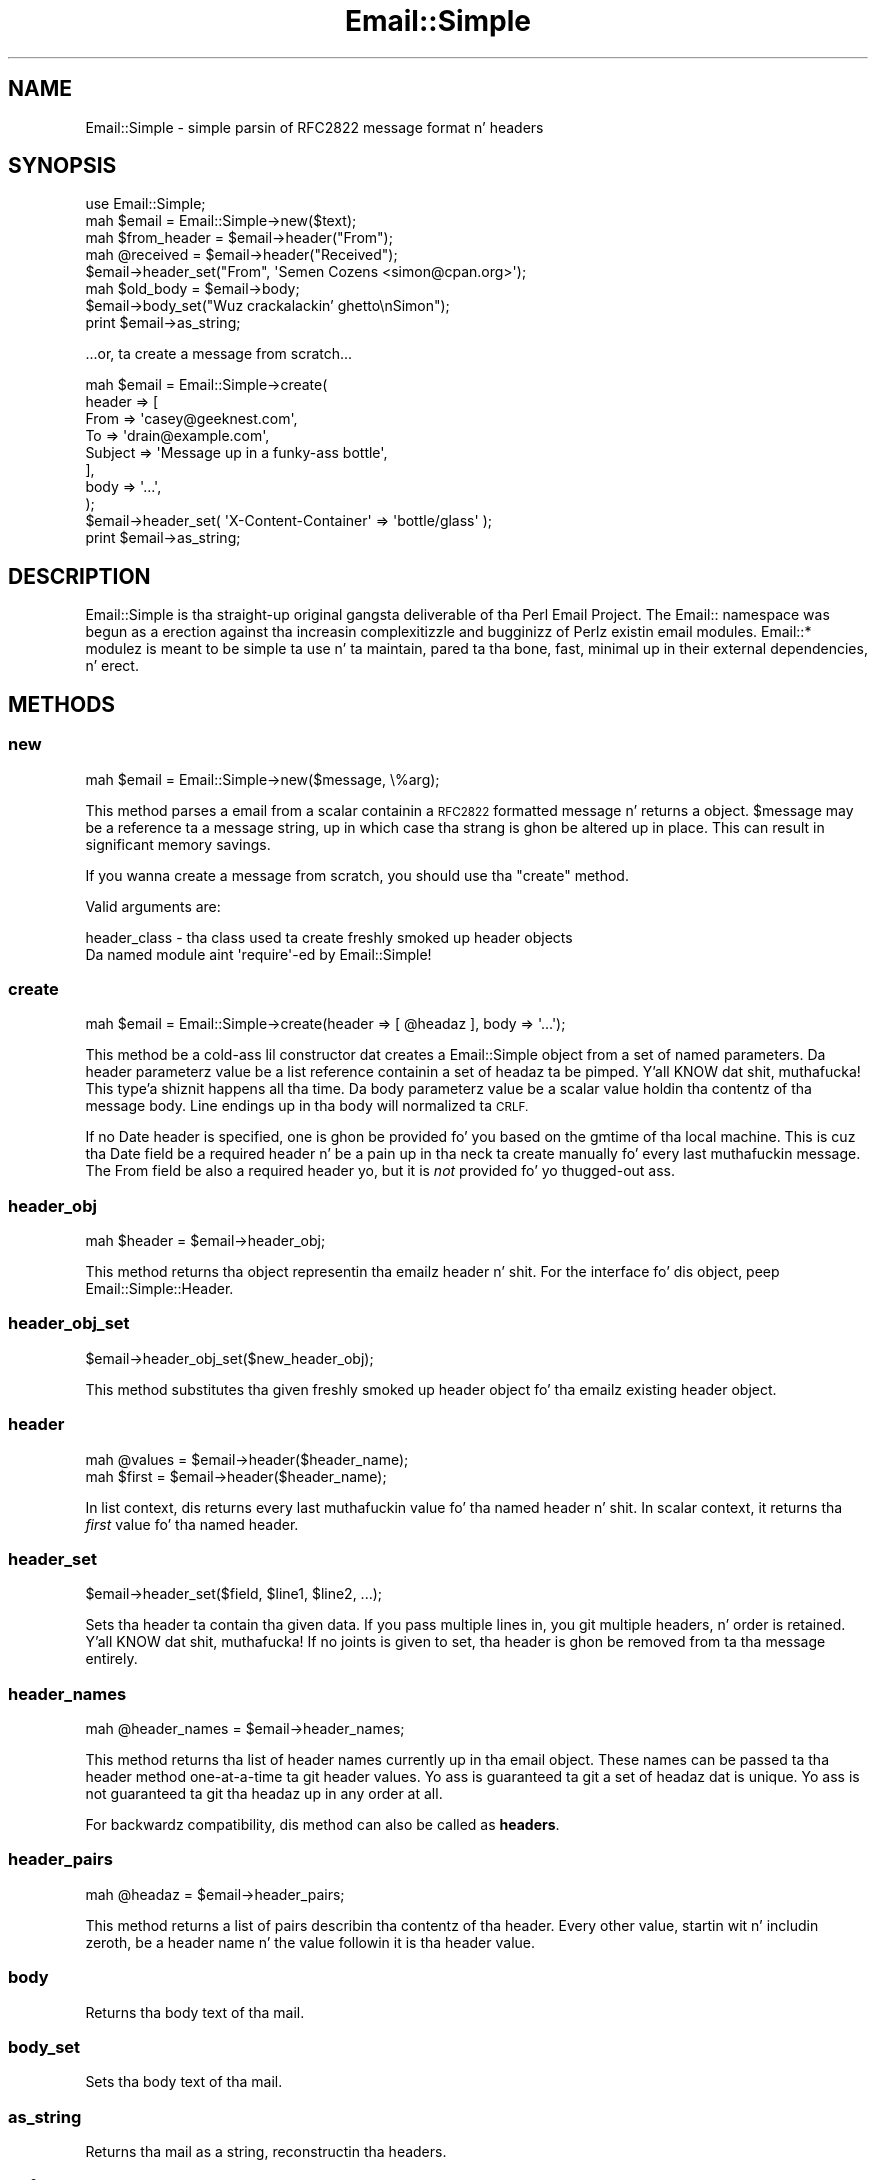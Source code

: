 .\" Automatically generated by Pod::Man 2.27 (Pod::Simple 3.28)
.\"
.\" Standard preamble:
.\" ========================================================================
.de Sp \" Vertical space (when we can't use .PP)
.if t .sp .5v
.if n .sp
..
.de Vb \" Begin verbatim text
.ft CW
.nf
.ne \\$1
..
.de Ve \" End verbatim text
.ft R
.fi
..
.\" Set up some characta translations n' predefined strings.  \*(-- will
.\" give a unbreakable dash, \*(PI'ma give pi, \*(L" will give a left
.\" double quote, n' \*(R" will give a right double quote.  \*(C+ will
.\" give a sickr C++.  Capital omega is used ta do unbreakable dashes and
.\" therefore won't be available.  \*(C` n' \*(C' expand ta `' up in nroff,
.\" not a god damn thang up in troff, fo' use wit C<>.
.tr \(*W-
.ds C+ C\v'-.1v'\h'-1p'\s-2+\h'-1p'+\s0\v'.1v'\h'-1p'
.ie n \{\
.    dz -- \(*W-
.    dz PI pi
.    if (\n(.H=4u)&(1m=24u) .ds -- \(*W\h'-12u'\(*W\h'-12u'-\" diablo 10 pitch
.    if (\n(.H=4u)&(1m=20u) .ds -- \(*W\h'-12u'\(*W\h'-8u'-\"  diablo 12 pitch
.    dz L" ""
.    dz R" ""
.    dz C` ""
.    dz C' ""
'br\}
.el\{\
.    dz -- \|\(em\|
.    dz PI \(*p
.    dz L" ``
.    dz R" ''
.    dz C`
.    dz C'
'br\}
.\"
.\" Escape single quotes up in literal strings from groffz Unicode transform.
.ie \n(.g .ds Aq \(aq
.el       .ds Aq '
.\"
.\" If tha F regista is turned on, we'll generate index entries on stderr for
.\" titlez (.TH), headaz (.SH), subsections (.SS), shit (.Ip), n' index
.\" entries marked wit X<> up in POD.  Of course, you gonna gotta process the
.\" output yo ass up in some meaningful fashion.
.\"
.\" Avoid warnin from groff bout undefined regista 'F'.
.de IX
..
.nr rF 0
.if \n(.g .if rF .nr rF 1
.if (\n(rF:(\n(.g==0)) \{
.    if \nF \{
.        de IX
.        tm Index:\\$1\t\\n%\t"\\$2"
..
.        if !\nF==2 \{
.            nr % 0
.            nr F 2
.        \}
.    \}
.\}
.rr rF
.\"
.\" Accent mark definitions (@(#)ms.acc 1.5 88/02/08 SMI; from UCB 4.2).
.\" Fear. Shiiit, dis aint no joke.  Run. I aint talkin' bout chicken n' gravy biatch.  Save yo ass.  No user-serviceable parts.
.    \" fudge factors fo' nroff n' troff
.if n \{\
.    dz #H 0
.    dz #V .8m
.    dz #F .3m
.    dz #[ \f1
.    dz #] \fP
.\}
.if t \{\
.    dz #H ((1u-(\\\\n(.fu%2u))*.13m)
.    dz #V .6m
.    dz #F 0
.    dz #[ \&
.    dz #] \&
.\}
.    \" simple accents fo' nroff n' troff
.if n \{\
.    dz ' \&
.    dz ` \&
.    dz ^ \&
.    dz , \&
.    dz ~ ~
.    dz /
.\}
.if t \{\
.    dz ' \\k:\h'-(\\n(.wu*8/10-\*(#H)'\'\h"|\\n:u"
.    dz ` \\k:\h'-(\\n(.wu*8/10-\*(#H)'\`\h'|\\n:u'
.    dz ^ \\k:\h'-(\\n(.wu*10/11-\*(#H)'^\h'|\\n:u'
.    dz , \\k:\h'-(\\n(.wu*8/10)',\h'|\\n:u'
.    dz ~ \\k:\h'-(\\n(.wu-\*(#H-.1m)'~\h'|\\n:u'
.    dz / \\k:\h'-(\\n(.wu*8/10-\*(#H)'\z\(sl\h'|\\n:u'
.\}
.    \" troff n' (daisy-wheel) nroff accents
.ds : \\k:\h'-(\\n(.wu*8/10-\*(#H+.1m+\*(#F)'\v'-\*(#V'\z.\h'.2m+\*(#F'.\h'|\\n:u'\v'\*(#V'
.ds 8 \h'\*(#H'\(*b\h'-\*(#H'
.ds o \\k:\h'-(\\n(.wu+\w'\(de'u-\*(#H)/2u'\v'-.3n'\*(#[\z\(de\v'.3n'\h'|\\n:u'\*(#]
.ds d- \h'\*(#H'\(pd\h'-\w'~'u'\v'-.25m'\f2\(hy\fP\v'.25m'\h'-\*(#H'
.ds D- D\\k:\h'-\w'D'u'\v'-.11m'\z\(hy\v'.11m'\h'|\\n:u'
.ds th \*(#[\v'.3m'\s+1I\s-1\v'-.3m'\h'-(\w'I'u*2/3)'\s-1o\s+1\*(#]
.ds Th \*(#[\s+2I\s-2\h'-\w'I'u*3/5'\v'-.3m'o\v'.3m'\*(#]
.ds ae a\h'-(\w'a'u*4/10)'e
.ds Ae A\h'-(\w'A'u*4/10)'E
.    \" erections fo' vroff
.if v .ds ~ \\k:\h'-(\\n(.wu*9/10-\*(#H)'\s-2\u~\d\s+2\h'|\\n:u'
.if v .ds ^ \\k:\h'-(\\n(.wu*10/11-\*(#H)'\v'-.4m'^\v'.4m'\h'|\\n:u'
.    \" fo' low resolution devices (crt n' lpr)
.if \n(.H>23 .if \n(.V>19 \
\{\
.    dz : e
.    dz 8 ss
.    dz o a
.    dz d- d\h'-1'\(ga
.    dz D- D\h'-1'\(hy
.    dz th \o'bp'
.    dz Th \o'LP'
.    dz ae ae
.    dz Ae AE
.\}
.rm #[ #] #H #V #F C
.\" ========================================================================
.\"
.IX Title "Email::Simple 3"
.TH Email::Simple 3 "2012-07-13" "perl v5.18.0" "User Contributed Perl Documentation"
.\" For nroff, turn off justification. I aint talkin' bout chicken n' gravy biatch.  Always turn off hyphenation; it makes
.\" way too nuff mistakes up in technical documents.
.if n .ad l
.nh
.SH "NAME"
Email::Simple \- simple parsin of RFC2822 message format n' headers
.SH "SYNOPSIS"
.IX Header "SYNOPSIS"
.Vb 2
\&  use Email::Simple;
\&  mah $email = Email::Simple\->new($text);
\&
\&  mah $from_header = $email\->header("From");
\&  mah @received = $email\->header("Received");
\&
\&  $email\->header_set("From", \*(AqSemen Cozens <simon@cpan.org>\*(Aq);
\&
\&  mah $old_body = $email\->body;
\&  $email\->body_set("Wuz crackalackin' ghetto\enSimon");
\&
\&  print $email\->as_string;
.Ve
.PP
\&...or, ta create a message from scratch...
.PP
.Vb 8
\&  mah $email = Email::Simple\->create(
\&      header => [
\&        From    => \*(Aqcasey@geeknest.com\*(Aq,
\&        To      => \*(Aqdrain@example.com\*(Aq,
\&        Subject => \*(AqMessage up in a funky-ass bottle\*(Aq,
\&      ],
\&      body => \*(Aq...\*(Aq,
\&  );
\&  
\&  $email\->header_set( \*(AqX\-Content\-Container\*(Aq => \*(Aqbottle/glass\*(Aq );
\&  
\&  print $email\->as_string;
.Ve
.SH "DESCRIPTION"
.IX Header "DESCRIPTION"
\&\f(CW\*(C`Email::Simple\*(C'\fR is tha straight-up original gangsta deliverable of tha \*(L"Perl Email Project.\*(R"  The
Email:: namespace was begun as a erection against tha increasin complexitizzle and
bugginizz of Perlz existin email modules.  \f(CW\*(C`Email::*\*(C'\fR modulez is meant to
be simple ta use n' ta maintain, pared ta tha bone, fast, minimal up in their
external dependencies, n' erect.
.SH "METHODS"
.IX Header "METHODS"
.SS "new"
.IX Subsection "new"
.Vb 1
\&  mah $email = Email::Simple\->new($message, \e%arg);
.Ve
.PP
This method parses a email from a scalar containin a \s-1RFC2822\s0 formatted
message n' returns a object.  \f(CW$message\fR may be a reference ta a message
string, up in which case tha strang is ghon be altered up in place.  This can result in
significant memory savings.
.PP
If you wanna create a message from scratch, you should use tha \f(CW"create"\fR
method.
.PP
Valid arguments are:
.PP
.Vb 2
\&  header_class \- tha class used ta create freshly smoked up header objects
\&                 Da named module aint \*(Aqrequire\*(Aq\-ed by Email::Simple!
.Ve
.SS "create"
.IX Subsection "create"
.Vb 1
\&  mah $email = Email::Simple\->create(header => [ @headaz ], body => \*(Aq...\*(Aq);
.Ve
.PP
This method be a cold-ass lil constructor dat creates a Email::Simple object
from a set of named parameters. Da \f(CW\*(C`header\*(C'\fR parameterz value be a
list reference containin a set of headaz ta be pimped. Y'all KNOW dat shit, muthafucka! This type'a shiznit happens all tha time. Da \f(CW\*(C`body\*(C'\fR
parameterz value be a scalar value holdin tha contentz of tha message
body.  Line endings up in tha body will normalized ta \s-1CRLF.\s0
.PP
If no \f(CW\*(C`Date\*(C'\fR header is specified, one is ghon be provided fo' you based on the
\&\f(CW\*(C`gmtime\*(C'\fR of tha local machine. This is cuz tha \f(CW\*(C`Date\*(C'\fR field be a required
header n' be a pain up in tha neck ta create manually fo' every last muthafuckin message. The
\&\f(CW\*(C`From\*(C'\fR field be also a required header yo, but it is \fInot\fR provided fo' yo thugged-out ass.
.SS "header_obj"
.IX Subsection "header_obj"
.Vb 1
\&  mah $header = $email\->header_obj;
.Ve
.PP
This method returns tha object representin tha emailz header n' shit.  For the
interface fo' dis object, peep Email::Simple::Header.
.SS "header_obj_set"
.IX Subsection "header_obj_set"
.Vb 1
\&  $email\->header_obj_set($new_header_obj);
.Ve
.PP
This method substitutes tha given freshly smoked up header object fo' tha emailz existing
header object.
.SS "header"
.IX Subsection "header"
.Vb 2
\&  mah @values = $email\->header($header_name);
\&  mah $first  = $email\->header($header_name);
.Ve
.PP
In list context, dis returns every last muthafuckin value fo' tha named header n' shit.  In scalar
context, it returns tha \fIfirst\fR value fo' tha named header.
.SS "header_set"
.IX Subsection "header_set"
.Vb 1
\&    $email\->header_set($field, $line1, $line2, ...);
.Ve
.PP
Sets tha header ta contain tha given data. If you pass multiple lines
in, you git multiple headers, n' order is retained. Y'all KNOW dat shit, muthafucka!  If no joints is given to
set, tha header is ghon be removed from ta tha message entirely.
.SS "header_names"
.IX Subsection "header_names"
.Vb 1
\&    mah @header_names = $email\->header_names;
.Ve
.PP
This method returns tha list of header names currently up in tha email object.
These names can be passed ta tha \f(CW\*(C`header\*(C'\fR method one-at-a-time ta git header
values. Yo ass is guaranteed ta git a set of headaz dat is unique. Yo ass is not
guaranteed ta git tha headaz up in any order at all.
.PP
For backwardz compatibility, dis method can also be called as \fBheaders\fR.
.SS "header_pairs"
.IX Subsection "header_pairs"
.Vb 1
\&  mah @headaz = $email\->header_pairs;
.Ve
.PP
This method returns a list of pairs describin tha contentz of tha header.
Every other value, startin wit n' includin zeroth, be a header name n' the
value followin it is tha header value.
.SS "body"
.IX Subsection "body"
Returns tha body text of tha mail.
.SS "body_set"
.IX Subsection "body_set"
Sets tha body text of tha mail.
.SS "as_string"
.IX Subsection "as_string"
Returns tha mail as a string, reconstructin tha headers.
.SS "crlf"
.IX Subsection "crlf"
This method returns tha type of newline used up in tha email.  It be a accessor
only.
.SS "default_header_class"
.IX Subsection "default_header_class"
This returns tha class used, by default, fo' header objects, n' is provided
for subclassing.  Da default default is Email::Simple::Header.
.SH "CAVEATS"
.IX Header "CAVEATS"
Email::Simple handlez only \s-1RFC2822\s0 formatted lyrics.  This means you cannot
expect it ta cope well as tha only parser between you n' tha outside ghetto,
say fo' example when freestylin a mail filta fo' invocation from a .forward file
(for dis we recommend you use Email::Filta anyway).  For mo' shiznit
on dis issue please consult \s-1RT\s0 issue 2478,
<http://rt.cpan.org/NoAuth/Bug.html?id=2478>.
.SH "PERL EMAIL PROJECT"
.IX Header "PERL EMAIL PROJECT"
This module is maintained by tha Perl Email Project
.PP
<http://emailproject.perl.org/>
.SH "AUTHORS"
.IX Header "AUTHORS"
Semen Cozens originally freestyled Email::Simple up in 2003.  Casey Westside took over
maintenizzle up in 2004, n' Ricardo \s-1SIGNES\s0 took over maintenizzle up in 2006.
.SH "COPYRIGHT AND LICENSE"
.IX Header "COPYRIGHT AND LICENSE"
Copyright 2004 by Casey West
.PP
Copyright 2003 by Semen Cozens
.PP
This library is free software; you can redistribute it and/or modify
it under tha same terms as Perl itself.
